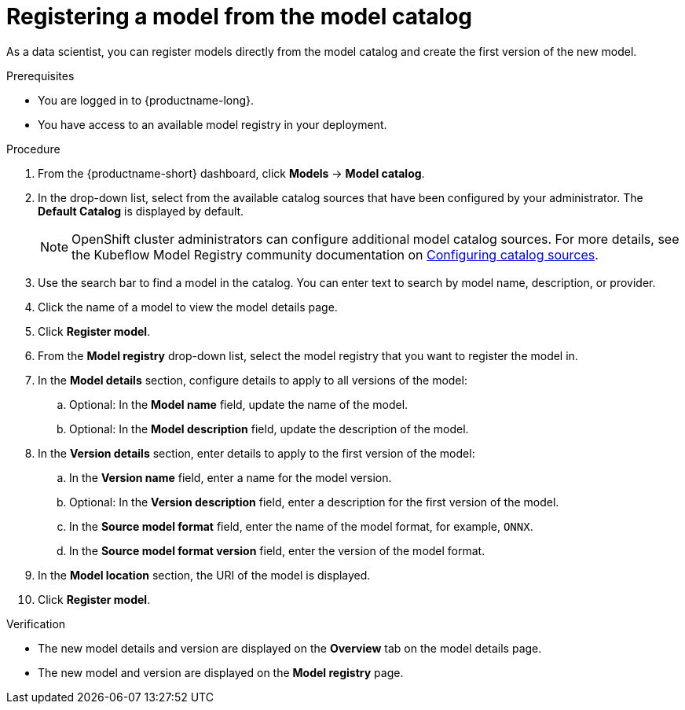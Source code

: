 :_module-type: PROCEDURE

[id='registering-a-model-from-the-model-catalog_{context}']
= Registering a model from the model catalog

[role='_abstract']
As a data scientist, you can register models directly from the model catalog and create the first version of the new model.

.Prerequisites
* You are logged in to {productname-long}.
* You have access to an available model registry in your deployment.

.Procedure
. From the {productname-short} dashboard, click *Models* -> *Model catalog*.
. In the drop-down list, select from the available catalog sources that have been configured by your administrator. The *Default Catalog* is displayed by default. 
+
NOTE: OpenShift cluster administrators can configure additional model catalog sources. For more details, see the Kubeflow Model Registry community documentation on https://github.com/kubeflow/model-registry/tree/main/manifests/kustomize/options/catalog#configuring-catalog-sources[Configuring catalog sources]. 

. Use the search bar to find a model in the catalog. You can enter text to search by model name, description, or provider.
. Click the name of a model to view the model details page.
. Click *Register model*.
. From the *Model registry* drop-down list, select the model registry that you want to register the model in.
. In the *Model details* section, configure details to apply to all versions of the model:
.. Optional: In the **Model name** field, update the name of the model. 
.. Optional: In the **Model description** field, update the description of the model.
. In the *Version details* section, enter details to apply to the first version of the model:
.. In the *Version name* field, enter a name for the model version.
.. Optional: In the *Version description* field, enter a description for the first version of the model.
.. In the *Source model format* field, enter the name of the model format, for example, `ONNX`.
.. In the *Source model format version* field, enter the version of the model format.
. In the *Model location* section, the URI of the model is displayed.
. Click *Register model*.

.Verification
* The new model details and version are displayed on the *Overview* tab on the model details page.
* The new model and version are displayed on the *Model registry* page.

// [role="_additional-resources"]
// .Additional resources
// * TODO or delete

